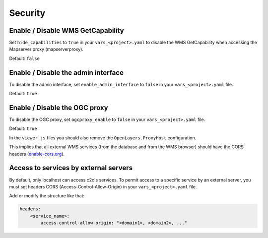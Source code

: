 .. _integrator_security:

Security
========

Enable / Disable WMS GetCapability
----------------------------------

Set ``hide_capabilities`` to ``true`` in your ``vars_<project>.yaml`` to disable
the WMS GetCapability when accessing the Mapserver proxy (mapserverproxy).

Default: ``false``

Enable / Disable the admin interface
------------------------------------

To disable the admin interface, set ``enable_admin_interface`` to ``false``
in your ``vars_<project>.yaml`` file.

Default: ``true``

Enable / Disable the OGC proxy
------------------------------

To disable the OGC proxy, set ``ogcproxy_enable`` to ``false`` in your
``vars_<project>.yaml`` file.

Default: ``true``

In the ``viewer.js`` files you should also remove the ``OpenLayers.ProxyHost`` configuration.

This implies that all external WMS services (from the database and from the WMS browser) should
have the CORS headers (`enable-cors.org <http://enable-cors.org/server.html>`_).

Access to services by external servers
--------------------------------------

By default, only localhost can access c2c's services.
To permit access to a specific service by an external server, you must set headers CORS (Access-Control-Allow-Origin) in your ``vars_<project>.yaml`` file.

Add or modify the structure like that:

.. code:: yaml

    headers:
        <service_name>:
            access-control-allow-origin: "<domain1>, <domain2>, ..."
